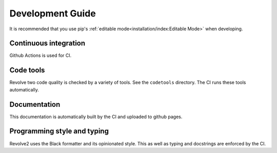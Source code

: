 =================
Development Guide
=================
It is recommended that you use pip's :ref:`editable mode<installation/index:Editable Mode>` when developing.

----------------------
Continuous integration
----------------------
Github Actions is used for CI.

----------
Code tools
----------
Revolve two code quality is checked by a variety of tools.
See the ``codetools`` directory.
The CI runs these tools automatically.

-------------
Documentation
-------------
This documentation is automatically built by the CI and uploaded to github pages.

----------------------------
Programming style and typing
----------------------------
Revolve2 uses the Black formatter and its opinionated style.
This as well as typing and docstrings are enforced by the CI.